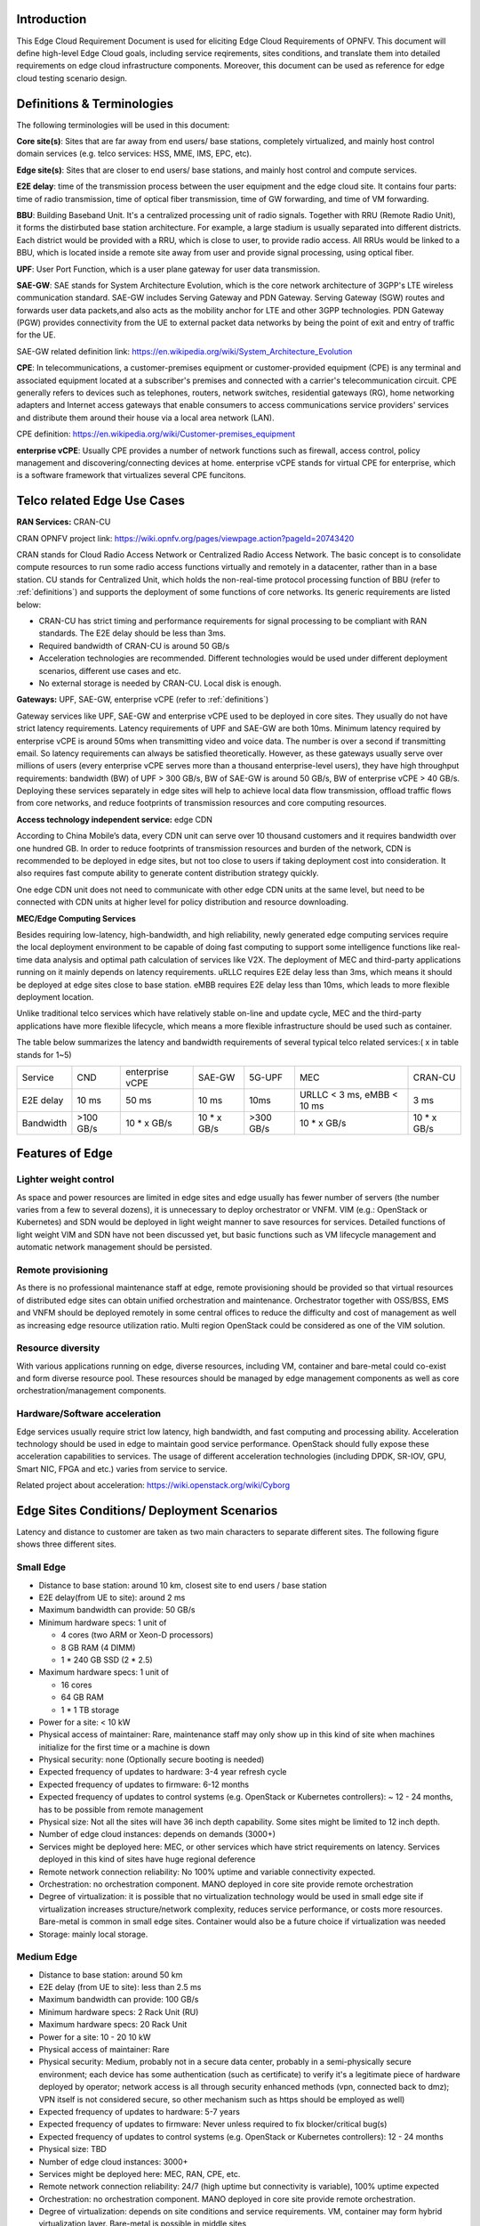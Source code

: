 .. This work is licensed under a Creative Commons Attribution 4.0 International License.
.. http://creativecommons.org/licenses/by/4.0
.. (c) Open Platform for NFV Project, Inc. and its contributors

============
Introduction
============

This Edge Cloud Requirement Document is used for eliciting Edge Cloud
Requirements of OPNFV. This document will define high-level Edge Cloud goals,
including service reqirements, sites conditions, and translate them into
detailed requirements on edge cloud infrastructure components. Moreover,
this document can be used as reference for edge cloud testing scenario design.

.. _definitions:

===========================
Definitions & Terminologies
===========================

The following terminologies will be used in this document:

**Core site(s)**: Sites that are far away from end users/ base stations,
completely virtualized, and mainly host control domain services (e.g. telco
services: HSS, MME, IMS, EPC, etc).

**Edge site(s)**: Sites that are closer to end users/ base stations, and mainly
host control and compute services.

**E2E delay**: time of the transmission process between the user equipment and
the edge cloud site. It contains four parts: time of radio transmission, time
of optical fiber transmission, time of GW forwarding, and time of VM forwarding.

**BBU**: Building Baseband Unit. It's a centralized processing unit of radio
signals. Together with RRU (Remote Radio Unit), it forms the distirbuted
base station architecture. For example, a large stadium is usually separated
into different districts. Each district would be provided with a RRU, which
is close to user, to provide radio access. All RRUs would be linked to a BBU,
which is located inside a remote site away from user and provide signal
processing, using optical fiber.

**UPF**: User Port Function, which is a user plane gateway for user
data transmission.

**SAE-GW**: SAE stands for System Architecture Evolution, which is the core
network architecture of 3GPP's LTE wireless communication standard. SAE-GW
includes Serving Gateway and PDN Gateway. Serving Gateway (SGW) routes and
forwards user data packets,and also acts as the mobility anchor for LTE and
other 3GPP technologies. PDN Gateway (PGW) provides connectivity from the UE
to external packet data networks by being the point of exit and entry of
traffic for the UE.

SAE-GW related definition link: https://en.wikipedia.org/wiki/System_Architecture_Evolution

**CPE**: In telecommunications, a customer-premises equipment or
customer-provided equipment (CPE) is any terminal and associated equipment
located at a subscriber's premises and connected with a carrier's telecommunication
circuit. CPE generally refers to devices such as telephones, routers, network
switches, residential gateways (RG), home networking adapters and Internet
access gateways that enable consumers to access communications service providers'
services and distribute them around their house via a local area network (LAN).

CPE definition: https://en.wikipedia.org/wiki/Customer-premises_equipment

**enterprise vCPE**: Usually CPE provides a number of network functions such
as firewall, access control, policy management and discovering/connecting
devices at home. enterprise vCPE stands for virtual CPE for enterprise, which
is a software framework that virtualizes several CPE funcitons.


============================
Telco related Edge Use Cases
============================

**RAN Services:**  CRAN-CU

CRAN OPNFV project link: https://wiki.opnfv.org/pages/viewpage.action?pageId=20743420

CRAN stands for Cloud Radio Access Network or Centralized Radio Access Network.
The basic concept is to consolidate compute resources to run some radio access
functions virtually and remotely in a datacenter, rather than in a base station.
CU stands for Centralized Unit, which holds the non-real-time protocol processing
function of BBU (refer to :ref:`definitions`) and supports the deployment of some
functions of core networks.
Its generic requirements are listed below:

- CRAN-CU has strict timing and performance requirements for signal processing
  to be compliant with RAN standards. The E2E delay should be less than 3ms.

- Required bandwidth of CRAN-CU is around 50 GB/s

- Acceleration technologies are recommended. Different technologies would be used
  under different deployment scenarios, different use cases and etc.

- No external storage is needed by CRAN-CU. Local disk is enough.

**Gateways:** UPF, SAE-GW, enterprise vCPE (refer to :ref:`definitions`)

Gateway services like UPF, SAE-GW and enterprise vCPE used to be deployed
in core sites. They usually do not have strict latency requirements. Latency
requirements of UPF and SAE-GW are both 10ms. Minimum latency required by
enterprise vCPE is around 50ms when transmitting video and voice data. The number
is over a second if transmitting email. So latency requirements can always be
satisfied theoretically. However, as these gateways usually serve over millions
of users (every enterprise vCPE serves more than a thousand enterprise-level users),
they have high throughput requirements: bandwidth (BW) of UPF > 300 GB/s, BW of
SAE-GW is around 50 GB/s, BW of enterprise vCPE > 40 GB/s. Deploying these services
separately in edge sites will help to achieve local data flow transmission,
offload traffic flows from core networks, and reduce footprints of transmission
resources and core computing resources.

**Access technology independent service:** edge CDN

According to China Mobile’s data, every CDN unit can serve over 10 thousand
customers and it requires bandwidth over one hundred GB. In order to reduce
footprints of transmission resources and burden of the network, CDN is recommended
to be deployed in edge sites, but not too close to users if taking deployment cost
into consideration. It also requires fast compute ability to generate content
distribution strategy quickly.

One edge CDN unit does not need to communicate with other edge CDN units at the
same level, but need to be connected with CDN units at higher level for policy
distribution and resource downloading.

**MEC/Edge Computing Services**

Besides requiring low-latency, high-bandwidth, and high reliability, newly
generated edge computing services require the local deployment environment
to be capable of doing fast computing to support some intelligence functions
like real-time data analysis and optimal path calculation of services like V2X.
The deployment of MEC and third-party applications running on it mainly depends
on latency requirements. uRLLC requires E2E delay less than 3ms, which means it
should be deployed at edge sites close to base station. eMBB requires E2E delay
less than 10ms, which leads to more flexible deployment location.

Unlike traditional telco services which have relatively stable on-line and update
cycle, MEC and the third-party applications have more flexible lifecycle, which
means a more flexible infrastructure should be used such as container.

The table below summarizes the latency and bandwidth requirements of several
typical telco related services:( x in table stands for 1~5)

+------------+------------+-----------------+-------------+-----------+----------------------------+-------------+
| Service    | CND        | enterprise vCPE | SAE-GW      | 5G-UPF    | MEC                        | CRAN-CU     |
+------------+------------+-----------------+-------------+-----------+----------------------------+-------------+
| E2E delay  |   10 ms    | 50 ms           | 10 ms       | 10ms      | URLLC < 3 ms, eMBB < 10 ms | 3 ms        |
+------------+------------+-----------------+-------------+-----------+----------------------------+-------------+
| Bandwidth  | >100 GB/s  | 10 * x GB/s     | 10 * x GB/s | >300 GB/s | 10 * x GB/s                | 10 * x GB/s |
+------------+------------+-----------------+-------------+-----------+----------------------------+-------------+

================
Features of Edge
================


Lighter weight control
======================

As space and power resources are limited in edge sites and edge usually has
fewer number of servers (the number varies from a few to several dozens), it is
unnecessary to deploy orchestrator or VNFM. VIM (e.g.: OpenStack or Kubernetes)
and SDN would be deployed in light weight manner to save resources for services.
Detailed functions of light weight VIM and SDN have not been discussed yet,
but basic functions such as VM lifecycle management and automatic network
management should be persisted.

Remote provisioning
====================

As there is no professional maintenance staff at edge, remote provisioning
should be provided so that virtual resources of distributed edge sites
can obtain unified orchestration and maintenance. Orchestrator together
with OSS/BSS, EMS and VNFM should be deployed remotely in some central offices
to reduce the difficulty and cost of management as well as increasing edge
resource utilization ratio. Multi region OpenStack could be considered as
one of the VIM solution.

Resource diversity
==================

With various applications running on edge, diverse resources, including
VM, container and bare-metal could co-exist and form diverse resource pool.
These resources should be managed by edge management components as well as core
orchestration/management components.

Hardware/Software acceleration
==============================

Edge services usually require strict low latency, high bandwidth, and fast
computing and processing ability. Acceleration technology should be used in
edge to maintain good service performance. OpenStack should fully expose these
acceleration capabilities to services. The usage of different acceleration
technologies (including DPDK, SR-IOV, GPU, Smart NIC, FPGA and etc.) varies
from service to service.

Related project about acceleration: https://wiki.openstack.org/wiki/Cyborg

===========================================
Edge Sites Conditions/ Deployment Scenarios
===========================================

Latency and distance to customer are taken as two main characters to separate
different sites. The following figure shows three different sites.

.. figure:: images/SitesPlot.png
  :alt: Edge Sites Structure
  :align: center

Small Edge
==========
- Distance to base station: around 10 km, closest site to end users / base station
- E2E delay(from UE to site): around 2 ms
- Maximum bandwidth can provide: 50 GB/s
- Minimum hardware specs: 1 unit of

  - 4 cores (two ARM or Xeon-D processors)
  - 8 GB RAM (4 DIMM)
  - 1 * 240 GB SSD (2 * 2.5)

- Maximum hardware specs: 1 unit of

  - 16 cores
  - 64 GB RAM
  - 1 * 1 TB storage

- Power for a site: < 10 kW
- Physical access of maintainer: Rare, maintenance staff may only show up in
  this kind of site when machines initialize for the first time or a machine
  is down
- Physical security: none (Optionally secure booting is needed)
- Expected frequency of updates to hardware: 3-4 year refresh cycle
- Expected frequency of updates to firmware: 6-12 months
- Expected frequency of updates to control systems (e.g. OpenStack or
  Kubernetes controllers): ~ 12 - 24 months, has to be possible from remote
  management
- Physical size: Not all the sites will have 36 inch depth capability. Some sites
  might be limited to 12 inch depth.
- Number of edge cloud instances: depends on demands (3000+)
- Services might be deployed here: MEC, or other services which have strict
  requirements on latency. Services deployed in this kind of sites have huge
  regional deference
- Remote network connection reliability: No 100% uptime and variable
  connectivity expected.
- Orchestration: no orchestration component. MANO deployed in core site provide
  remote orchestration
- Degree of virtualization: it is possible that no virtualization technology would
  be used in small edge site if virtualization increases structure/network complexity,
  reduces service performance, or costs more resources. Bare-metal is common in small
  edge sites. Container would also be a future choice if virtualization was needed
- Storage: mainly local storage.

Medium Edge
===========
- Distance to base station: around 50 km
- E2E delay (from UE to site): less than 2.5 ms
- Maximum bandwidth can provide: 100 GB/s
- Minimum hardware specs: 2 Rack Unit (RU)
- Maximum hardware specs: 20 Rack Unit
- Power for a site: 10 - 20 10 kW
- Physical access of maintainer: Rare
- Physical security: Medium, probably not in a secure data center, probably in
  a semi-physically secure environment; each device has some authentication
  (such as certificate) to verify it's a legitimate piece of hardware deployed
  by operator; network access is all through security enhanced methods (vpn,
  connected back to dmz); VPN itself is not considered secure, so other
  mechanism such as https should be employed as well)
- Expected frequency of updates to hardware: 5-7 years
- Expected frequency of updates to firmware: Never unless required to fix blocker/critical bug(s)
- Expected frequency of updates to control systems (e.g. OpenStack or Kubernetes controllers): 12 - 24 months
- Physical size: TBD
- Number of edge cloud instances: 3000+
- Services might be deployed here: MEC, RAN, CPE, etc.
- Remote network connection reliability: 24/7 (high uptime but connectivity is
  variable), 100% uptime expected
- Orchestration: no orchestration component. MANO deployed in core site
  provide remote orchestration.
- Degree of virtualization: depends on site conditions and service requirements.
  VM, container may form hybrid virtualization layer. Bare-metal is possible in
  middle sites
- Storage: local storage and distributed storage, which depends on site conditions
  and services’ needs

Large Edge
==========
- Distance to base station: 100 x km (0.8<x<3)
- E2E delay: around 4 ms
- Maximum bandwidth can provide: 200 GB/s
- Minimum hardware specs: N/A
- Maximum hardware specs: 100+ servers
- Power for a site: 20 - 90 kW
- Physical access of maintainer: professional maintainer will monitor the site
- Physical security: High
- Expected frequency of updates to hardware: 36 month
- Expected frequency of updates to firmware: Never unless required to fix blocker/critical bug(s)
- Expected frequency of updates to control systems (e.g. OpenStack or Kubernetes controllers): 12 - 24 months
- Physical size: same as a normal DC
- Number of edge cloud instances: 600+
- Services might be deployed here: CDN, SAE-GW, UPF, CPE and etc., which have
  large bandwidth requirements and relatively low latency requirements
- Remote network connection reliability: reliable and stable
- Orchestration: no orchestration component. MANO deployed in core site provide
  remote orchestration
- Degree of virtualization: almost completely virtualized in the form of VMs
  (if take CDN into consideration, which may not be virtualized, the virtualization
  degree would decrease in sites with CDN deployment)
- Storage: distributed storage

==============
Edge Structure
==============

Based on requirements of telco related use cases and edge sites conditions,
the edge structure has been summarized as the figure below.

.. figure:: images/EdgeStructure.png
  :alt: Edge Structure
  :align: center

=========================================
Requirements & Features on NFV Components
=========================================

Hardware
========

Customized server would be possible for edge because of limited space, power,
temperature, vibration and etc. But if there were custom enclosures that can
provide environmental controls, then non-customized server can be used, which
is a cost tradeoff.

More derails: TBD

Acceleration
============
Hardware acceleration resources and acceleration software would be necessary for edge.

More details:TBD

OpenStack
=========
Edge OpenStack would be in hierarchical structure. Remote provisioning like
multi-region OpenStack would exist in large edge sites with professional
maintenance staff and provide remote management on several middle/small
edge sites. Middle and small edge sites would not only have their own resource
management components to provide local resource and network management, but
also under the remote provisioning of OpenStack in large edge sites.

.. figure:: images/Layer.png
  :alt: Hierarchical OpenStack
  :align: center

For large edge sites, OpenStack would be fully deployed. Its Keystone and Horizon
would provide unified tenant and UI management for both itself and remote middle
and small edge sites. Middle edge sites would have OpenStack with neccessary
services like Nova, Neutron and Glance. Small edge site, which has server number
less than 20, would use light weight OpenStack.

More detalis: TBD

SDN
===
TBD

Orchestration & Management
==========================

Orchestration and VNF lifecycle management: NFVO, VNFM, EMS exist in core cloud
and provide remote lifecycle management.

More details: TBD

Container
=========
VM, container and bare-metal would exist as three different types of
infrastructure resources. Which type of resources to use depends on services’
requirements and sites conditions. The introduction of container would be a
future topic.
